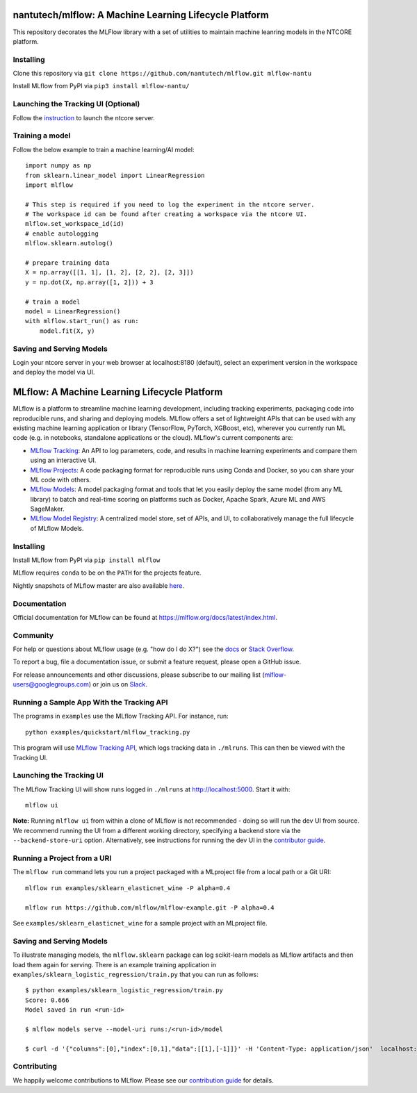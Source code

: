 =======================================================
nantutech/mlflow: A Machine Learning Lifecycle Platform
=======================================================
This repository decorates the MLFlow library with a set of utilities to maintain machine leanring models in the NTCORE platform.

Installing
----------
Clone this repository via ``git clone https://github.com/nantutech/mlflow.git mlflow-nantu``

Install MLflow from PyPI via ``pip3 install mlflow-nantu/``

Launching the Tracking UI (Optional)
------------------------------------
Follow the `instruction <https://github.com/dsp-columbus/ntcore>`_ to launch the ntcore server.

Training a model 
----------------
Follow the below example to train a machine learning/AI model::

    import numpy as np
    from sklearn.linear_model import LinearRegression
    import mlflow

    # This step is required if you need to log the experiment in the ntcore server.
    # The workspace id can be found after creating a workspace via the ntcore UI.
    mlflow.set_workspace_id(id)
    # enable autologging
    mlflow.sklearn.autolog()

    # prepare training data
    X = np.array([[1, 1], [1, 2], [2, 2], [2, 3]])
    y = np.dot(X, np.array([1, 2])) + 3

    # train a model
    model = LinearRegression()
    with mlflow.start_run() as run:
        model.fit(X, y)

Saving and Serving Models
-------------------------
Login your ntcore server in your web browser at localhost:8180 (default), select an experiment version in the workspace and deploy the model via UI.

=============================================
MLflow: A Machine Learning Lifecycle Platform
=============================================

MLflow is a platform to streamline machine learning development, including tracking experiments, packaging code
into reproducible runs, and sharing and deploying models. MLflow offers a set of lightweight APIs that can be
used with any existing machine learning application or library (TensorFlow, PyTorch, XGBoost, etc), wherever you
currently run ML code (e.g. in notebooks, standalone applications or the cloud). MLflow's current components are:

* `MLflow Tracking <https://mlflow.org/docs/latest/tracking.html>`_: An API to log parameters, code, and
  results in machine learning experiments and compare them using an interactive UI.
* `MLflow Projects <https://mlflow.org/docs/latest/projects.html>`_: A code packaging format for reproducible
  runs using Conda and Docker, so you can share your ML code with others.
* `MLflow Models <https://mlflow.org/docs/latest/models.html>`_: A model packaging format and tools that let
  you easily deploy the same model (from any ML library) to batch and real-time scoring on platforms such as
  Docker, Apache Spark, Azure ML and AWS SageMaker.
* `MLflow Model Registry <https://mlflow.org/docs/latest/model-registry.html>`_: A centralized model store, set of APIs, and UI, to collaboratively manage the full lifecycle of MLflow Models.

|docs| |labeling| |examples| |cross-version-tests| |pypi| |conda-forge| |cran| |maven| |license| |downloads| |slack|

.. |docs| image:: https://img.shields.io/badge/docs-latest-success.svg
    :target: https://mlflow.org/docs/latest/index.html
    :alt: Latest Docs
.. |labeling| image:: https://github.com/mlflow/mlflow/workflows/Labeling/badge.svg
    :target: https://github.com/mlflow/mlflow/actions?query=workflow%3ALabeling
    :alt: Labeling Action Status
.. |examples| image:: https://github.com/mlflow/mlflow/workflows/Examples/badge.svg?event=schedule
    :target: https://github.com/mlflow/mlflow/actions?query=workflow%3AExamples+event%3Aschedule
    :alt: Examples Action Status
.. |cross-version-tests| image:: https://github.com/mlflow/mlflow/workflows/Cross%20version%20tests/badge.svg?event=schedule
    :target: https://github.com/mlflow/mlflow/actions?query=workflow%3ACross%2Bversion%2Btests+event%3Aschedule
    :alt: Examples Action Status
.. |pypi| image:: https://img.shields.io/pypi/v/mlflow.svg
    :target: https://pypi.org/project/mlflow/
    :alt: Latest Python Release
.. |conda-forge| image:: https://img.shields.io/conda/vn/conda-forge/mlflow.svg
    :target: https://anaconda.org/conda-forge/mlflow
    :alt: Latest Conda Release
.. |cran| image:: https://img.shields.io/cran/v/mlflow.svg
    :target: https://cran.r-project.org/package=mlflow
    :alt: Latest CRAN Release
.. |maven| image:: https://img.shields.io/maven-central/v/org.mlflow/mlflow-parent.svg
    :target: https://mvnrepository.com/artifact/org.mlflow
    :alt: Maven Central
.. |license| image:: https://img.shields.io/badge/license-Apache%202-brightgreen.svg
    :target: https://github.com/mlflow/mlflow/blob/master/LICENSE.txt
    :alt: Apache 2 License
.. |downloads| image:: https://pepy.tech/badge/mlflow
    :target: https://pepy.tech/project/mlflow
    :alt: Total Downloads
.. |slack| image:: https://img.shields.io/badge/slack-@mlflow--users-CF0E5B.svg?logo=slack&logoColor=white&labelColor=3F0E40
    :target: `Slack`_
    :alt: Slack

.. _Slack: https://join.slack.com/t/mlflow-users/shared_invite/zt-g6qwro5u-odM7pRnZxNX_w56mcsHp8g

Installing
----------
Install MLflow from PyPI via ``pip install mlflow``

MLflow requires ``conda`` to be on the ``PATH`` for the projects feature.

Nightly snapshots of MLflow master are also available `here <https://mlflow-snapshots.s3-us-west-2.amazonaws.com/>`_.

Documentation
-------------
Official documentation for MLflow can be found at https://mlflow.org/docs/latest/index.html.

Community
---------
For help or questions about MLflow usage (e.g. "how do I do X?") see the `docs <https://mlflow.org/docs/latest/index.html>`_
or `Stack Overflow <https://stackoverflow.com/questions/tagged/mlflow>`_.

To report a bug, file a documentation issue, or submit a feature request, please open a GitHub issue.

For release announcements and other discussions, please subscribe to our mailing list (mlflow-users@googlegroups.com)
or join us on `Slack`_.

Running a Sample App With the Tracking API
------------------------------------------
The programs in ``examples`` use the MLflow Tracking API. For instance, run::

    python examples/quickstart/mlflow_tracking.py

This program will use `MLflow Tracking API <https://mlflow.org/docs/latest/tracking.html>`_,
which logs tracking data in ``./mlruns``. This can then be viewed with the Tracking UI.


Launching the Tracking UI
-------------------------
The MLflow Tracking UI will show runs logged in ``./mlruns`` at `<http://localhost:5000>`_.
Start it with::

    mlflow ui

**Note:** Running ``mlflow ui`` from within a clone of MLflow is not recommended - doing so will
run the dev UI from source. We recommend running the UI from a different working directory,
specifying a backend store via the ``--backend-store-uri`` option. Alternatively, see
instructions for running the dev UI in the `contributor guide <CONTRIBUTING.rst>`_.


Running a Project from a URI
----------------------------
The ``mlflow run`` command lets you run a project packaged with a MLproject file from a local path
or a Git URI::

    mlflow run examples/sklearn_elasticnet_wine -P alpha=0.4

    mlflow run https://github.com/mlflow/mlflow-example.git -P alpha=0.4

See ``examples/sklearn_elasticnet_wine`` for a sample project with an MLproject file.


Saving and Serving Models
-------------------------
To illustrate managing models, the ``mlflow.sklearn`` package can log scikit-learn models as
MLflow artifacts and then load them again for serving. There is an example training application in
``examples/sklearn_logistic_regression/train.py`` that you can run as follows::

    $ python examples/sklearn_logistic_regression/train.py
    Score: 0.666
    Model saved in run <run-id>

    $ mlflow models serve --model-uri runs:/<run-id>/model

    $ curl -d '{"columns":[0],"index":[0,1],"data":[[1],[-1]]}' -H 'Content-Type: application/json'  localhost:5000/invocations


Contributing
------------
We happily welcome contributions to MLflow. Please see our `contribution guide <CONTRIBUTING.rst>`_
for details.
